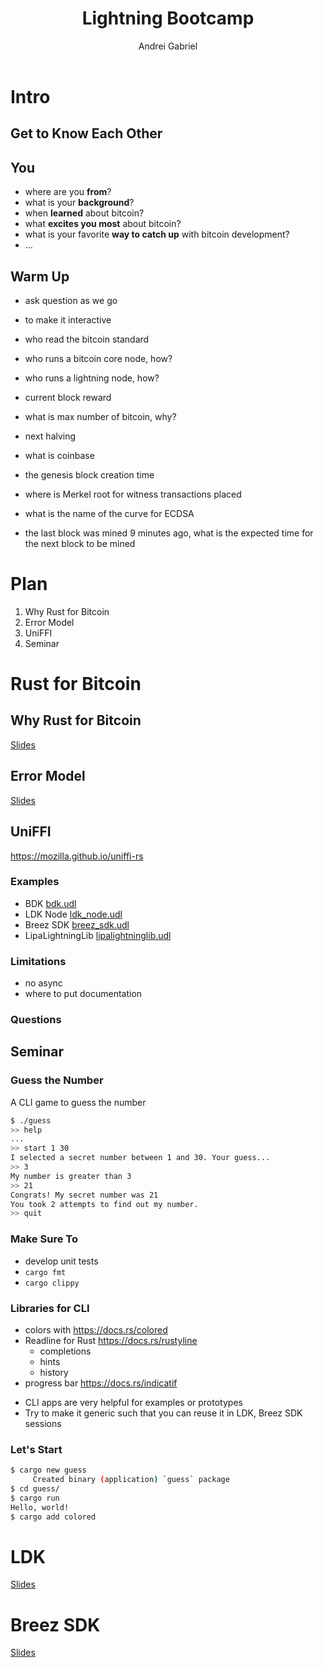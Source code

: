 #+AUTHOR: Andrei
#+AUTHOR: Gabriel
#+TITLE: Lightning Bootcamp
#+LANGUAGE: en
#+OPTIONS: creator:nil
#+OPTIONS: email:nil
#+OPTIONS: html-postamble:nil
#+OPTIONS: html-scripts:nil
#+OPTIONS: num:nil
#+OPTIONS: reveal_history:t
#+OPTIONS: timestamp:nil
#+OPTIONS: toc:nil
#+OPTIONS: ^:nil

* Intro
** Get to Know Each Other
** You
- where are you *from*?
- what is your *background*?
- when *learned* about bitcoin?
- what *excites you most* about bitcoin?
- what is your favorite *way to catch up* with bitcoin development?
- ...
** Warm Up
#+begin_notes
- ask question as we go
- to make it interactive

- who read the bitcoin standard
- who runs a bitcoin core node, how?
- who runs a lightning node, how?

- current block reward
- what is max number of bitcoin, why? 
- next halving
- what is coinbase
- the genesis block creation time

- where is Merkel root for witness transactions placed
- what is the name of the curve for ECDSA
- the last block was mined 9 minutes ago, what is the expected time for the next block to be mined 
#+end_notes

* Plan
1. Why Rust for Bitcoin
2. Error Model
3. UniFFI
4. Seminar

* Rust for Bitcoin
** Why Rust for Bitcoin
[[./rust-for-bitcoin.org][Slides]]
** Error Model
[[./rust-error-model.org][Slides]]
** UniFFI
https://mozilla.github.io/uniffi-rs
*** Examples
- BDK [[https://github.com/bitcoindevkit/bdk-ffi/blob/master/bdk-ffi/src/bdk.udl][bdk.udl]]
- LDK Node [[https://github.com/lightningdevkit/ldk-node/blob/main/bindings/ldk_node.udl][ldk_node.udl]]
- Breez SDK [[https://github.com/breez/breez-sdk/blob/main/libs/sdk-bindings/src/breez_sdk.udl][breez_sdk.udl]]
- LipaLightningLib [[https://github.com/getlipa/lipa-lightning-lib/blob/main-breez/src/lipalightninglib.udl][lipalightninglib.udl]]
*** Limitations
- no async
- where to put documentation
*** Questions
** Seminar
*** Guess the Number
A CLI game to guess the number
#+ATTR_REVEAL: :frag (appear)
#+BEGIN_SRC sh
$ ./guess
>> help
...
>> start 1 30
I selected a secret number between 1 and 30. Your guess...
>> 3
My number is greater than 3
>> 21
Congrats! My secret number was 21
You took 2 attempts to find out my number.
>> quit
#+END_SRC
*** Make Sure To
- develop unit tests
- =cargo fmt=
- =cargo clippy=
*** Libraries for CLI
- colors with https://docs.rs/colored
- Readline for Rust https://docs.rs/rustyline
  - completions
  - hints
  - history
- progress bar https://docs.rs/indicatif
#+BEGIN_NOTES
- CLI apps are very helpful for examples or prototypes
- Try to make it generic such that you can reuse it in LDK, Breez SDK sessions
#+END_NOTES
*** Let's Start
#+begin_src sh
$ cargo new guess
     Created binary (application) `guess` package
$ cd guess/
$ cargo run
Hello, world!
$ cargo add colored
#+end_src

* LDK
[[./ldk-slides.org][Slides]]

* Breez SDK
[[./breez-sdk-slides.org][Slides]]

